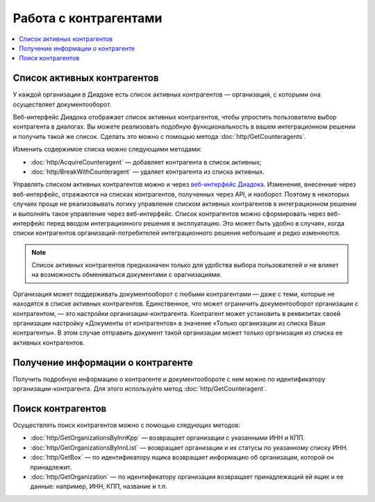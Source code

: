 Работа с контрагентами
======================

.. contents:: :local:

Список активных контрагентов
----------------------------

У каждой организации в Диадоке есть список активных контрагентов — организаций, с которыми она осуществляет документооборот.

Веб-интерфейс Диадока отображает список активных контрагентов, чтобы упростить пользователю выбор контрагента в диалогах. Вы можете реализовать подобную функциональность в вашем интеграционном решении и получить такой же список. Сделать это можно с помощью метода :doc:`http/GetCounteragents`.

Изменить содержимое списка можно следующими методами:

- :doc:`http/AcquireCounteragent` — добавляет контрагента в список активных;
- :doc:`http/BreakWithCounteragent` — удаляет контрагента из списка активных.

Управлять списком активных контрагентов можно и через `веб-интерфейс Диадока <https://diadoc.kontur.ru>`__. Изменения, внесенные через веб-интерфейс, отражаются на списках контрагентов, полученных через API, и наоборот. Поэтому в некоторых случаях проще не реализовывать логику управления списком активных контрагентов в интеграционном решении и выполнять такое управление через веб-интерфейс. Список контрагентов можно сформировать через веб-интерфейс перед вводом интеграционного решения в эксплуатацию. Это может быть удобно в случаях, когда списки контрагентов организаций-потребителей интеграционного решения небольшие и редко изменяются.

.. note::
	Список активных контрагентов предназначен только для удобства выбора пользователей и не влияет на возможность обмениваться документами с орагнизациями.

Организация может поддерживать документооборот с любыми контрагентами — даже с теми, которые не находятся в списке активных контрагентов. Единственное, что может ограничить документооборот организации с контрагентом, — это настройки организации-контрагента. Контрагент может установить в реквизитах своей организации настройку «Документы от контрагентов» в значение «Только организации из списка Ваши контрагенты». В этом случае отправить документ такой организации может только организация из списка ее активных контрагентов.

Получение информации о контрагенте
----------------------------------

Получить подробную информацию о контрагенте и документообороте с ним можно по идентификатору организации-контрагента. Для этого используйте метод :doc:`http/GetCounteragent`.

Поиск контрагентов
------------------

Осуществлять поиск контрагентов можно с помощью следующих методов:

- :doc:`http/GetOrganizationsByInnKpp` — возвращает организации с указанными ИНН и КПП.
- :doc:`http/GetOrganizationsByInnList` — возвращает организации и их статусы по указанному списку ИНН.
- :doc:`http/GetBox` — по идентификатору ящика возвращает информацию об организации, которой он принадлежит.
- :doc:`http/GetOrganization` — по идентификатору организации возвращает принадлежащий ей ящик и ее данные: например, ИНН, КПП, название и т.п.